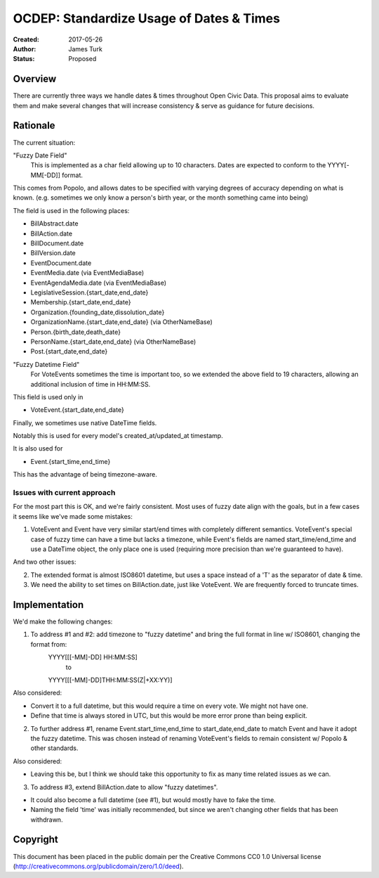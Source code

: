 =========================================
OCDEP: Standardize Usage of Dates & Times
=========================================

:Created: 2017-05-26
:Author: James Turk
:Status: Proposed

Overview
========

There are currently three ways we handle dates & times throughout Open Civic Data.  This proposal aims to evaluate them and make several changes that will increase consistency & serve as guidance for future decisions.

Rationale
=========

The current situation:

"Fuzzy Date Field"
    This is implemented as a char field allowing up to 10 characters.  Dates are expected to conform to the YYYY[-MM[-DD]] format.

This comes from Popolo, and allows dates to be specified with varying degrees of accuracy depending on what is known.  (e.g. sometimes we only know a person's birth year, or the month something came into being)

The field is used in the following places:

* BillAbstract.date
* BillAction.date
* BillDocument.date
* BillVersion.date
* EventDocument.date
* EventMedia.date         (via EventMediaBase)
* EventAgendaMedia.date   (via EventMediaBase)
* LegislativeSession.{start_date,end_date}
* Membership.{start_date,end_date}
* Organization.{founding_date,dissolution_date}
* OrganizationName.{start_date,end_date}      (via OtherNameBase)
* Person.{birth_date,death_date}
* PersonName.{start_date,end_date}            (via OtherNameBase)
* Post.{start_date,end_date}

"Fuzzy Datetime Field"
    For VoteEvents sometimes the time is important too, so we extended the above field to 19 characters, allowing an additional inclusion of time in HH:MM:SS.

This field is used only in

* VoteEvent.{start_date,end_date}

Finally, we sometimes use native DateTime fields.

Notably this is used for every model's created_at/updated_at timestamp.

It is also used for 

* Event.{start_time,end_time}

This has the advantage of being timezone-aware.

Issues with current approach
----------------------------

For the most part this is OK, and we're fairly consistent.  Most uses of fuzzy date align with the goals, but in a few cases it seems like we've made some mistakes:

1) VoteEvent and Event have very similar start/end times with completely different semantics.  VoteEvent's special case of fuzzy time can have a time but lacks a timezone, while Event's fields are named start_time/end_time and use a DateTime object, the only place one is used (requiring more precision than we're guaranteed to have).

And two other issues:

2) The extended format is almost ISO8601 datetime, but uses a space instead of a 'T' as the separator of date & time.
3) We need the ability to set times on BillAction.date, just like VoteEvent.  We are frequently forced to truncate times.

Implementation
===============

We'd make the following changes:

1) To address #1 and #2: add timezone to "fuzzy datetime" and bring the full format in line w/ ISO8601, changing the format from:
        YYYY[[[-MM]-DD] HH:MM:SS]
            to 
        YYYY[[[-MM]-DD]THH:MM:SS(Z|+XX:YY)]

Also considered:

* Convert it to a full datetime, but this would require a time on
  every vote.  We might not have one.
* Define that time is always stored in UTC, but this would be more
  error prone than being explicit.

2) To further address #1, rename Event.start_time,end_time to start_date,end_date to match Event and have it adopt the fuzzy datetime.  This was chosen instead of renaming VoteEvent's fields to remain consistent w/ Popolo & other standards.

Also considered:

* Leaving this be, but I think we should take this opportunity to fix as many time related issues as we can.

3) To address #3, extend BillAction.date to allow "fuzzy datetimes".

* It could also become a full datetime (see #1), but would mostly have to fake the time.
* Naming the field 'time' was initially recommended, but since we aren't changing other fields that has been withdrawn.



Copyright
=========

This document has been placed in the public domain per the Creative Commons
CC0 1.0 Universal license (http://creativecommons.org/publicdomain/zero/1.0/deed).

